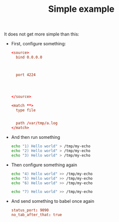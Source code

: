 #+TITLE: Simple example

It does not get more simple than this:

- First, configure something:

  #+begin_src conf :tangle /tmp/my-conf
<source>
  bind 0.0.0.0



  port 4224




</source>

<match **>
  type file


  path /var/tmp/a.log
</match>
  #+end_src

- And then run something

  #+begin_src sh
echo "1) Hello world" > /tmp/my-echo
echo "2) Hello world" > /tmp/my-echo
echo "3) Hello world" > /tmp/my-echo
  #+end_src

- Then configure something again

  #+begin_src sh
echo "4) Hello world" >> /tmp/my-echo
echo "5) Hello world" >> /tmp/my-echo
echo "6) Hello world" >> /tmp/my-echo

echo "7) Hello world" >> /tmp/my-echo
  #+end_src

- And send something to babel once again

  #+begin_src conf :tangle /tmp/hello-conf.yml
status_port: 9090
no_tab_after_that: true
  #+end_src
